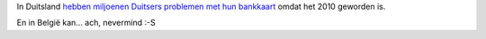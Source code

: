.. title: Daar is de mil... euh decenniumbug weer
.. slug: node-94
.. date: 2010-01-06 12:28:41
.. tags: NULL
.. link:
.. description: 
.. type: text

In Duitsland `hebben miljoenen Duitsers problemen met hun
bankkaart <http://nos.nl/artikel/127058-nieuwjaarsbug-treft-duitse-pinners.html>`__
omdat het 2010 geworden is.

En in België kan... ach, nevermind :-S
